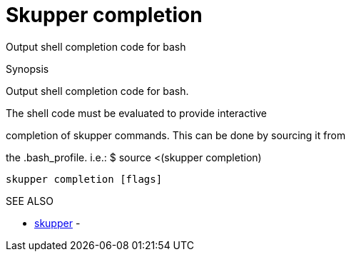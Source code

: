 = Skupper completion

Output shell completion code for bash

.Synopsis

Output shell completion code for bash.

The shell code must be evaluated to provide interactive

completion of skupper commands.
This can be done by sourcing it from

the .bash_profile.
i.e.: $ source <(skupper completion)

`skupper completion [flags]`

.Options

.SEE ALSO

* xref:skupper.adoc[skupper]	 -
